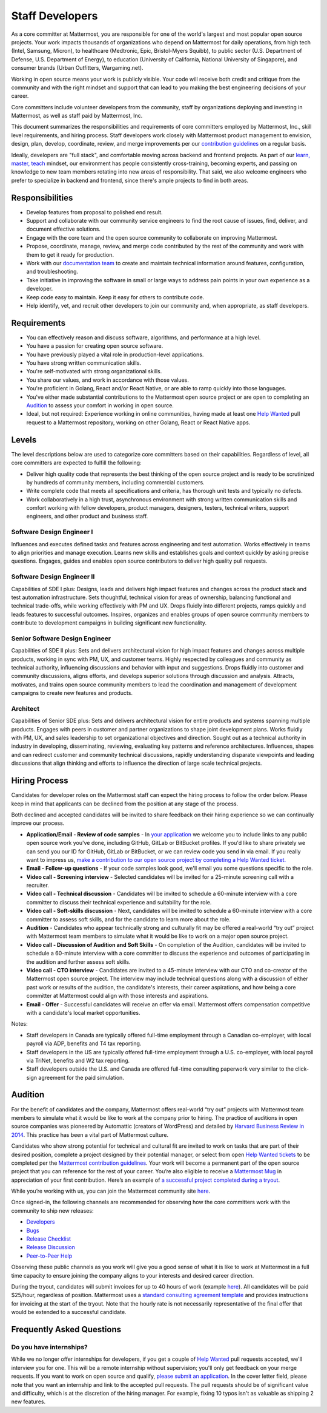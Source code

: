 ====================================
Staff Developers
====================================

As a core committer at Mattermost, you are responsible for one of the world's largest and most popular open source projects. Your work impacts thousands of organizations who depend on Mattermost for daily operations, from high tech (Intel, Samsung, Micron), to healthcare (Medtronic, Epic, Bristol-Myers Squibb), to public sector (U.S. Department of Defense, U.S. Department of Energy), to education (University of California, National University of Singapore), and consumer brands (Urban Outfitters, Wargaming.net). 

Working in open source means your work is publicly visible. Your code will receive both credit and critique from the community and with the right mindset and support that can lead to you making the best engineering decisions of your career.

Core committers include volunteer developers from the community, staff by organizations deploying and investing in Mattermost, as well as staff paid by Mattermost, Inc.

This document summarizes the responsibilities and requirements of core committers employed by Mattermost, Inc., skill level requirements, and hiring process. Staff developers work closely with Mattermost product management to envision, design, plan, develop, coordinate, review, and merge improvements per our `contribution guidelines <../developer/contribution-guide.html>`__ on a regular basis.

Ideally, developers are "full stack", and comfortable moving across backend and frontend projects. As part of our `learn, master, teach <training.html#learn-master-teach>`__ mindset, our environment has people consistently cross-training, becoming experts, and passing on knowledge to new team members rotating into new areas of responsibility. That said, we also welcome engineers who prefer to specialize in backend and frontend, since there's ample projects to find in both areas.  

Responsibilities
-------------------------

- Develop features from proposal to polished end result.
- Support and collaborate with our community service engineers to find the root cause of issues, find, deliver, and document effective solutions. 
- Engage with the core team and the open source community to collaborate on improving Mattermost.
- Propose, coordinate, manage, review, and merge code contributed by the rest of the community and work with them to get it ready for production.
- Work with our `documentation team <documentation-guidelines.html>`__ to create and maintain technical information around features, configuration, and troubleshooting.
- Take initiative in improving the software in small or large ways to address pain points in your own experience as a developer.
- Keep code easy to maintain. Keep it easy for others to contribute code.
- Help identify, vet, and recruit other developers to join our community and, when appropriate, as staff developers. 

Requirements
-------------------------

- You can effectively reason and discuss software, algorithms, and performance at a high level.
- You have a passion for creating open source software.
- You have previously played a vital role in production-level applications.
- You have strong written communication skills.
- You're self-motivated with strong organizational skills.
- You share our values, and work in accordance with those values.
- You're proficient in Golang, React and/or React Native, or are able to ramp quickly into those languages.
- You've either made substantial contributions to the Mattermost open source project or are open to completing an `Audition`_ to assess your comfort in working in open source.
- Ideal, but not required: Experience working in online communities, having made at least one `Help Wanted <https://mattermost.com/pl/help-wanted-mattermost-server>`__ pull request to a Mattermost repository, working on other Golang, React or React Native apps.

Levels
-------------------------

The level descriptions below are used to categorize core committers based on their capabilities. Regardless of level, all core committers are expected to fulfill the following:

- Deliver high quality code that represents the best thinking of the open source project and is ready to be scrutinized by hundreds of community members, including commercial customers.
- Write complete code that meets all specifications and criteria, has thorough unit tests and typically no defects.
- Work collaboratively in a high trust, asynchronous environment with strong written communication skills and comfort working with fellow developers, product managers, designers, testers, technical writers, support engineers, and other product and business staff. 

Software Design Engineer I
~~~~~~~~~~~~~~~~~~~~~~~~~~~~~~~~~~~~~~~~~~~~
Influences and executes defined tasks and features across engineering and test automation. Works effectively in teams to align priorities and manage execution. Learns new skills and establishes goals and context quickly by asking precise questions. Engages, guides and enables open source contributors to deliver high quality pull requests.

Software Design Engineer II
~~~~~~~~~~~~~~~~~~~~~~~~~~~~~~~~~~~~~~~~~~~~

Capabilities of SDE I plus: Designs, leads and delivers high impact features and changes across the product stack and test automation infrastructure. Sets thoughtful, technical vision for areas of ownership, balancing functional and technical trade-offs, while working effectively with PM and UX. Drops fluidly into different projects, ramps quickly and leads features to successful outcomes. Inspires, organizes and enables groups of open source community members to contribute to development campaigns in building significant new functionality.

Senior Software Design Engineer
~~~~~~~~~~~~~~~~~~~~~~~~~~~~~~~~~~~~~~~~~~~~

Capabilities of SDE II plus: Sets and delivers architectural vision for high impact features and changes across multiple products, working in sync with PM, UX, and customer teams. Highly respected by colleagues and community as technical authority, influencing discussions and behavior with input and suggestions. Drops fluidly into customer and community discussions, aligns efforts, and develops superior solutions through discussion and analysis. Attracts, motivates, and trains open source community members to lead the coordination and management of development campaigns to create new features and products. 

Architect
~~~~~~~~~~~~~~~~~~~~~~~~~~~~~~~~~~~~~~~~~~~~

Capabilities of Senior SDE plus: Sets and delivers architectural vision for entire products and systems spanning multiple products. Engages with peers in customer and partner organizations to shape joint development plans. Works fluidly with PM, UX, and sales leadership to set organizational objectives and direction. Sought out as a technical authority in industry in developing, disseminating, reviewing, evaluating key patterns and reference architectures. Influences, shapes and can redirect customer and community technical discussions, rapidly understanding disparate viewpoints and leading discussions that align thinking and efforts to influence the direction of large scale technical projects. 

Hiring Process
-------------------------

Candidates for developer roles on the Mattermost staff can expect the hiring process to follow the order below. Please keep in mind that applicants can be declined from the position at any stage of the process.

Both declined and accepted candidates will be invited to share feedback on their hiring experience so we can continually improve our process.

- **Application/Email - Review of code samples** - In `your application <https://jobs.lever.co/mattermost/>`__ we welcome you to include links to any public open source work you've done, including GitHub, GitLab or BitBucket profiles. If you'd like to share privately we can send you our ID for GitHub, GitLab or BitBucket, or we can review code you send in via email. If you really want to impress us, `make a contribution to our open source project by completing a Help Wanted ticket. <../developer/contribution-guide.html>`__
- **Email - Follow-up questions** - If your code samples look good, we'll email you some questions specific to the role.
- **Video call - Screening interview** - Selected candidates will be invited for a 25-minute screening call with a recruiter.
- **Video call - Technical discussion** - Candidates will be invited to schedule a 60-minute interview with a core committer to discuss their technical experience and suitability for the role.
- **Video call - Soft-skills discussion** - Next, candidates will be invited to schedule a 60-minute interview with a core committer to assess soft skills, and for the candidate to learn more about the role.
- **Audition** - Candidates who appear technically strong and culturally fit may be offered a real-world “try out” project with Mattermost team members to simulate what it would be like to work on a major open source project.
- **Video call - Discussion of Audition and Soft Skills** - On completion of the Audition, candidates will be invited to schedule a 60-minute interview with a core committer to discuss the experience and outcomes of participating in the audition and further assess soft skills.
- **Video call - CTO interview** - Candidates are invited to a 45-minute interview with our CTO and co-creator of the Mattermost open source project. The interview may include technical questions along with a discussion of either past work or results of the audition, the candidate's interests, their career aspirations, and how being a core committer at Mattermost could align with those interests and aspirations.
- **Email - Offer** - Successful candidates will receive an offer via email. Mattermost offers compensation competitive with a candidate's local market opportunities.

Notes:

- Staff developers in Canada are typically offered full-time employment through a Canadian co-employer, with local payroll via ADP, benefits and T4 tax reporting.
- Staff developers in the US are typically offered full-time employment through a U.S. co-employer, with local payroll via TriNet, benefits and W2 tax reporting.
- Staff developers outside the U.S. and Canada are offered full-time consulting paperwork very similar to the click-sign agreement for the paid simulation.

Audition
-------------------------------

For the benefit of candidates and the company, Mattermost offers real-world “try out” projects with Mattermost team members to simulate what it would be like to work at the company prior to hiring. The practice of auditions in open source companies was pioneered by Automattic (creators of WordPress) and detailed by `Harvard Business Review in 2014 <https://hbr.org/2014/04/the-ceo-of-automattic-on-holding-auditions-to-build-a-strong-team>`__. This practice has been a vital part of Mattermost culture.

Candidates who show strong potential for technical and cultural fit are invited to work on tasks that are part of their desired position, complete a project designed by their potential manager, or select from open `Help Wanted tickets <https://mattermost.com/pl/help-wanted-mattermost-server>`__ to be completed per the `Mattermost contribution guidelines <https://developers.mattermost.com/contribute/getting-started/>`__. Your work will become a permanent part of the open source project that you can reference for the rest of your career. You’re also eligible to receive a `Mattermost Mug <https://twitter.com/search?q=%23mattermug&src=typd>`__ in appreciation of your first contribution. Here’s an example of `a successful project completed during a tryout <https://www.movetoiceland.com/mattermost-recipe-1-preview-videos/#.Wz2kb9hKjUK>`__.

While you’re working with us, you can join the Mattermost community site `here <https://community.mattermost.com/core/>`__.

Once signed-in, the following channels are recommended for observing how the core committers work with the community to ship new releases:

* `Developers <https://community.mattermost.com/core/channels/developers>`__
* `Bugs <https://community.mattermost.com/core/channels/bugs>`__
* `Release Checklist <https://community.mattermost.com/core/channels/release-checklist>`__
* `Release Discussion <https://community.mattermost.com/core/channels/release-discussion>`__
* `Peer-to-Peer Help <https://community.mattermost.com/core/channels/peer-to-peer-help>`__

Observing these public channels as you work will give you a good sense of what it is like to work at Mattermost in a full time capacity to ensure joining the company aligns to your interests and desired career direction.

During the tryout, candidates will submit invoices for up to 40 hours of work (example `here <https://docs.google.com/spreadsheets/d/1Lx1f3nX64pJTJOttW_QoJwrfRekh0ISjmIwZ7_ePG1g/edit#gid=1>`__). All candidates will be paid $25/hour, regardless of position. Mattermost uses a `standard consulting agreement template <https://docs.google.com/document/d/1G4wFLq_wHHEDJ-hrv5Kmu022mFJgh3rJ4-glM0W6riI/edit?usp=sharing>`__ and provides instructions for invoicing at the start of the tryout. Note that the hourly rate is not necessarily representative of the final offer that would be extended to a successful candidate.

Frequently Asked Questions
--------------------------------------------------

Do you have internships?
~~~~~~~~~~~~~~~~~~~~~~~~~~~~~~~~~

While we no longer offer internships for developers, if you get a couple of `Help Wanted <https://mattermost.com/pl/help-wanted-mattermost-server>`__ pull requests accepted, we'll interview you for one. This will be a remote internship without supervision; you'll only get feedback on your merge requests. If you want to work on open source and qualify, `please submit an application <https://jobs.lever.co/mattermost/>`__. In the cover letter field, please note that you want an internship and link to the accepted pull requests. The pull requests should be of significant value and difficulty, which is at the discretion of the hiring manager. For example, fixing 10 typos isn't as valuable as shipping 2 new features.
